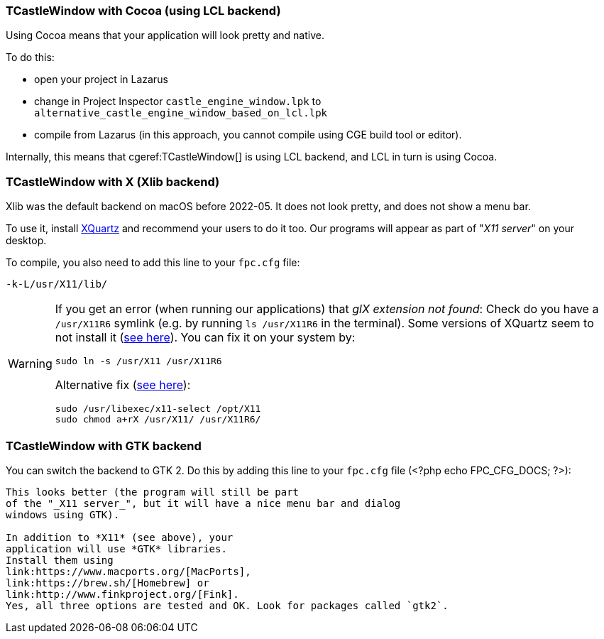 ### TCastleWindow with Cocoa (using LCL backend)

Using Cocoa means that your application will look pretty and native.

To do this:

- open your project in Lazarus
- change in Project Inspector `castle_engine_window.lpk` to `alternative_castle_engine_window_based_on_lcl.lpk`
- compile from Lazarus (in this approach, you cannot compile using CGE build tool or editor).

Internally, this means that cgeref:TCastleWindow[] is using LCL backend, and LCL in turn is using Cocoa.

### TCastleWindow with X (Xlib backend)

Xlib was the default backend on macOS before 2022-05. It does not look pretty, and does not show a menu bar.

To use it, install link:https://www.xquartz.org/[XQuartz] and recommend your users to do it too. Our programs will appear as part of "_X11 server_" on your desktop.

To compile, you also need to add this line to your `fpc.cfg` file:

----
-k-L/usr/X11/lib/
----

////
# Old version:
# -Fl/usr/X11/lib/
# Should work equally well as far as I know, but it doesn't, for FPC 3.0.4/3.0.5
////

[WARNING]
====
If you get an error (when running our applications) that _glX extension not found_: Check do you have a `/usr/X11R6` symlink (e.g. by running `ls /usr/X11R6` in the terminal). Some versions of XQuartz seem to not install it (link:http://bugs.freepascal.org/view.php?id=31651[see here]).   You can fix it on your system by:

----
sudo ln -s /usr/X11 /usr/X11R6
----

Alternative fix (link:https://lists.apple.com/archives/x11-users/2015/Oct/msg00012.html[see here]):

----
sudo /usr/libexec/x11-select /opt/X11
sudo chmod a+rX /usr/X11/ /usr/X11R6/
----
====

### TCastleWindow with GTK backend

You can switch the backend to GTK 2. Do this by adding this line to your `fpc.cfg` file (<?php echo FPC_CFG_DOCS; ?>):

```-dCASTLE_WINDOW_GTK_2```

This looks better (the program will still be part
of the "_X11 server_", but it will have a nice menu bar and dialog
windows using GTK).

In addition to *X11* (see above), your
application will use *GTK* libraries.
Install them using
link:https://www.macports.org/[MacPorts],
link:https://brew.sh/[Homebrew] or
link:http://www.finkproject.org/[Fink].
Yes, all three options are tested and OK. Look for packages called `gtk2`.
